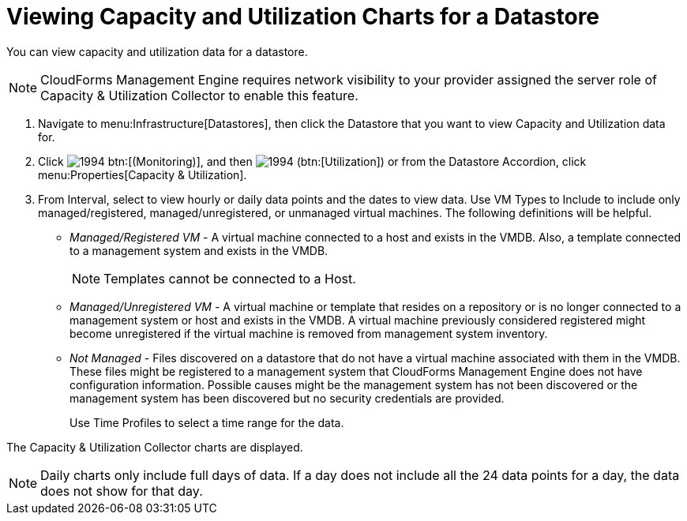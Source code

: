 = Viewing Capacity and Utilization Charts for a Datastore

You can view capacity and utilization data for a datastore. 

[NOTE]
======
CloudForms Management Engine requires network visibility to your provider assigned the server role of [label]#Capacity & Utilization Collector# to enable this feature. 
======

. Navigate to menu:Infrastructure[Datastores], then click the Datastore that you want to view Capacity and Utilization data for. 
. Click  image:images/1994.png[] btn:[(Monitoring)], and then  image:images/1994.png[] (btn:[Utilization]) or from the Datastore Accordion, click menu:Properties[Capacity & Utilization]. 
. From [label]#Interval#, select to view hourly or daily data points and the dates to view data.
  Use [label]#VM Types to Include# to include only managed/registered, managed/unregistered, or unmanaged virtual machines.
  The following definitions will be helpful. 
+
* _Managed/Registered VM_ - A virtual machine connected to a host and exists in the VMDB.
  Also, a template connected to a management system and exists in the VMDB. 
+
NOTE: Templates cannot be connected to a Host. 

* _Managed/Unregistered VM_ - A virtual machine or template that resides on a repository or is no longer connected to a management system or host and exists in the VMDB.
  A virtual machine previously considered registered might become unregistered if the virtual machine is removed from management system inventory. 
* _Not Managed_ - Files discovered on a datastore that do not have a virtual machine associated with them in the VMDB.
  These files might be registered to a management system that CloudForms Management Engine does not have configuration information.
  Possible causes might be the management system has not been discovered or the management system has been discovered but no security credentials are provided. 
+
Use [label]#Time Profiles# to select a time range for the data. 


The Capacity & Utilization Collector charts are displayed. 

NOTE: Daily charts only include full days of data.
If a day does not include all the 24 data points for a day, the data does not show for that day. 
